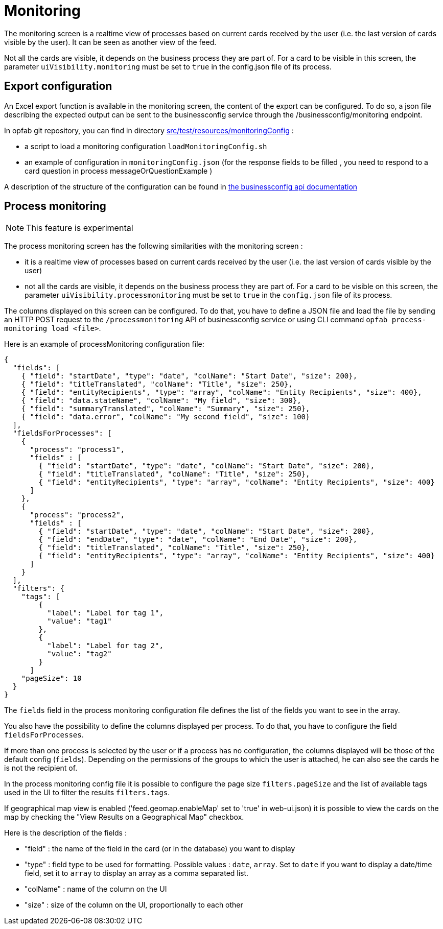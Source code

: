 // Copyright (c) 2021-2024 RTE (http://www.rte-france.com)
// See AUTHORS.txt
// This document is subject to the terms of the Creative Commons Attribution 4.0 International license.
// If a copy of the license was not distributed with this
// file, You can obtain one at https://creativecommons.org/licenses/by/4.0/.
// SPDX-License-Identifier: CC-BY-4.0



= Monitoring

The monitoring screen is a realtime view of processes based on current cards received by the user (i.e. the last version of cards visible by the user). It can be seen as another view of the feed.

Not all the cards are visible, it depends on the business process they are part of. For a card to be visible in this screen, the parameter `uiVisibility.monitoring` must be set to `true` in the config.json file of its process.

== Export configuration 

An Excel export function is available in the monitoring screen, the content of the export can be configured. 
To do so, a json file describing the expected output can be sent to the businessconfig service through the /businessconfig/monitoring endpoint.

In opfab git repository, you can find in directory https://github.com/opfab/operatorfabric-core/tree/develop/src/test/resources/monitoringConfig[src/test/resources/monitoringConfig]  : 
  
  - a script to load a monitoring configuration `loadMonitoringConfig.sh`

  - an example of configuration in `monitoringConfig.json` (for the response fields to be filled , you need to respond to a card question in process messageOrQuestionExample )


A description of the structure of the configuration can be found in 
ifdef::single-page-doc[link:../api/businessconfig/[the businessconfig api documentation]]
ifndef::single-page-doc[link:/documentation/current/api/businessconfig/[the businessconfig api documentation]]


== Process monitoring

NOTE: This feature is experimental

The process monitoring screen has the following similarities with the monitoring screen :

- it is a realtime view of processes based on current cards received by the user
(i.e. the last version of cards visible by the user)
- not all the cards are visible, it depends on the business process they are part of. For a card to be visible on
this screen, the parameter `uiVisibility.processmonitoring` must be set to `true` in the `config.json` file of its
process.


The columns displayed on this screen can be configured. To do that, you have to define a JSON file and load the file by sending an HTTP POST request to the `/processmonitoring` API of businessconfig service or using CLI command `opfab process-monitoring load <file>`.

Here is an example of processMonitoring configuration file:
```
{
  "fields": [
    { "field": "startDate", "type": "date", "colName": "Start Date", "size": 200},
    { "field": "titleTranslated", "colName": "Title", "size": 250},
    { "field": "entityRecipients", "type": "array", "colName": "Entity Recipients", "size": 400},
    { "field": "data.stateName", "colName": "My field", "size": 300},
    { "field": "summaryTranslated", "colName": "Summary", "size": 250},
    { "field": "data.error", "colName": "My second field", "size": 100}
  ],
  "fieldsForProcesses": [
    {
      "process": "process1",
      "fields" : [
        { "field": "startDate", "type": "date", "colName": "Start Date", "size": 200},
        { "field": "titleTranslated", "colName": "Title", "size": 250},
        { "field": "entityRecipients", "type": "array", "colName": "Entity Recipients", "size": 400}
      ]
    },
    {
      "process": "process2",
      "fields" : [
        { "field": "startDate", "type": "date", "colName": "Start Date", "size": 200},
        { "field": "endDate", "type": "date", "colName": "End Date", "size": 200},
        { "field": "titleTranslated", "colName": "Title", "size": 250},
        { "field": "entityRecipients", "type": "array", "colName": "Entity Recipients", "size": 400}
      ]
    }
  ],
  "filters": {
    "tags": [
        {
          "label": "Label for tag 1",
          "value": "tag1"
        },
        {
          "label": "Label for tag 2",
          "value": "tag2"
        }
      ]
    "pageSize": 10
  }
}
```

The `fields` field in the process monitoring configuration file defines the list of the fields you want to see in the array.

You also have the possibility to define the columns displayed per process. To do that, you have to configure the field `fieldsForProcesses`.

If more than one process is selected by the user or if a process has no configuration, the columns displayed will be those of the default config (`fields`).
Depending on the permissions of the groups to which the user is attached, he can also see the cards he is not the recipient of.

In the process monitoring config file it is possible to configure the page size `filters.pageSize` and the list of available tags used in the UI to filter the results `filters.tags`.

If geographical map view is enabled ('feed.geomap.enableMap' set to 'true' in web-ui.json) it is possible to view the cards on the map by checking the "View Results on a Geographical Map" checkbox.


Here is the description of the fields :

- "field" : the name of the field in the card (or in the database) you want to display
- "type" : field type to be used for formatting. Possible values : `date`, `array`. Set to `date` if you want to display a date/time field, set it to `array` to display an array as a comma separated list.
- "colName" : name of the column on the UI
- "size" : size of the column on the UI, proportionally to each other

